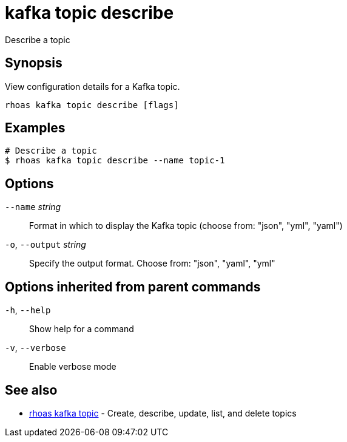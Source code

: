 ifdef::env-github,env-browser[:context: cmd]
[id='ref-kafka-topic-describe_{context}']
= kafka topic describe

[role="_abstract"]
Describe a topic

[discrete]
== Synopsis

View configuration details for a Kafka topic.


....
rhoas kafka topic describe [flags]
....

[discrete]
== Examples

....
# Describe a topic
$ rhoas kafka topic describe --name topic-1

....

[discrete]
== Options

      `--name` _string_::       Format in which to display the Kafka topic (choose from: "json", "yml", "yaml")
  `-o`, `--output` _string_::   Specify the output format. Choose from: "json", "yaml", "yml"

[discrete]
== Options inherited from parent commands

  `-h`, `--help`::      Show help for a command
  `-v`, `--verbose`::   Enable verbose mode

[discrete]
== See also


 
* link:{path}#ref-rhoas-kafka-topic_{context}[rhoas kafka topic]	 - Create, describe, update, list, and delete topics

